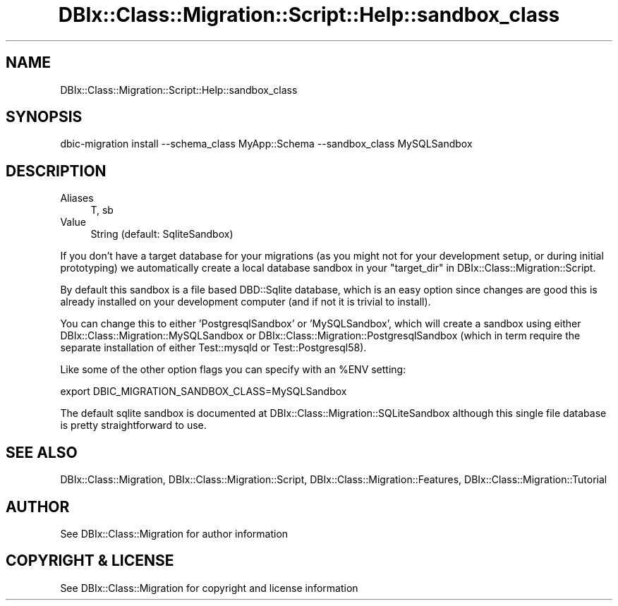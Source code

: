 .\" -*- mode: troff; coding: utf-8 -*-
.\" Automatically generated by Pod::Man 5.01 (Pod::Simple 3.43)
.\"
.\" Standard preamble:
.\" ========================================================================
.de Sp \" Vertical space (when we can't use .PP)
.if t .sp .5v
.if n .sp
..
.de Vb \" Begin verbatim text
.ft CW
.nf
.ne \\$1
..
.de Ve \" End verbatim text
.ft R
.fi
..
.\" \*(C` and \*(C' are quotes in nroff, nothing in troff, for use with C<>.
.ie n \{\
.    ds C` ""
.    ds C' ""
'br\}
.el\{\
.    ds C`
.    ds C'
'br\}
.\"
.\" Escape single quotes in literal strings from groff's Unicode transform.
.ie \n(.g .ds Aq \(aq
.el       .ds Aq '
.\"
.\" If the F register is >0, we'll generate index entries on stderr for
.\" titles (.TH), headers (.SH), subsections (.SS), items (.Ip), and index
.\" entries marked with X<> in POD.  Of course, you'll have to process the
.\" output yourself in some meaningful fashion.
.\"
.\" Avoid warning from groff about undefined register 'F'.
.de IX
..
.nr rF 0
.if \n(.g .if rF .nr rF 1
.if (\n(rF:(\n(.g==0)) \{\
.    if \nF \{\
.        de IX
.        tm Index:\\$1\t\\n%\t"\\$2"
..
.        if !\nF==2 \{\
.            nr % 0
.            nr F 2
.        \}
.    \}
.\}
.rr rF
.\" ========================================================================
.\"
.IX Title "DBIx::Class::Migration::Script::Help::sandbox_class 3pm"
.TH DBIx::Class::Migration::Script::Help::sandbox_class 3pm 2020-06-02 "perl v5.38.2" "User Contributed Perl Documentation"
.\" For nroff, turn off justification.  Always turn off hyphenation; it makes
.\" way too many mistakes in technical documents.
.if n .ad l
.nh
.SH NAME
DBIx::Class::Migration::Script::Help::sandbox_class
.SH SYNOPSIS
.IX Header "SYNOPSIS"
.Vb 1
\&    dbic\-migration install \-\-schema_class MyApp::Schema \-\-sandbox_class MySQLSandbox
.Ve
.SH DESCRIPTION
.IX Header "DESCRIPTION"
.IP Aliases 4
.IX Item "Aliases"
T, sb
.IP Value 4
.IX Item "Value"
String (default: SqliteSandbox)
.PP
If you don't have a target database for your migrations (as you might not for
your development setup, or during initial prototyping) we automatically create
a local database sandbox in your "target_dir" in DBIx::Class::Migration::Script.
.PP
By default this sandbox is a file based DBD::Sqlite database, which is an
easy option since changes are good this is already installed on your development
computer (and if not it is trivial to install).
.PP
You can change this to either 'PostgresqlSandbox' or 'MySQLSandbox', which will
create a sandbox using either DBIx::Class::Migration::MySQLSandbox or 
DBIx::Class::Migration::PostgresqlSandbox (which in term require the separate
installation of either Test::mysqld or Test::Postgresql58).
.PP
Like some of the other option flags you can specify with an \f(CW%ENV\fR setting:
.PP
.Vb 1
\&    export DBIC_MIGRATION_SANDBOX_CLASS=MySQLSandbox
.Ve
.PP
The default sqlite sandbox is documented at DBIx::Class::Migration::SQLiteSandbox
although this single file database is pretty straightforward to use.
.SH "SEE ALSO"
.IX Header "SEE ALSO"
DBIx::Class::Migration, DBIx::Class::Migration::Script,
DBIx::Class::Migration::Features, DBIx::Class::Migration::Tutorial
.SH AUTHOR
.IX Header "AUTHOR"
See DBIx::Class::Migration for author information
.SH "COPYRIGHT & LICENSE"
.IX Header "COPYRIGHT & LICENSE"
See DBIx::Class::Migration for copyright and license information
